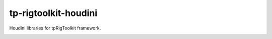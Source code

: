 tp-rigtoolkit-houdini
============================================================

Houdini libraries for tpRigToolkit framework.

.. image:: https://travis-ci.com/tpRigToolkit/tp-rigtoolkit-houdini.svg?branch=main&kill_cache=1
    :target: https://travis-ci.com/tpRigToolkit/tp-rigtoolkit-houdini

.. image:: https://coveralls.io/repos/github/tpRigToolkit/tp-rigtoolkit-houdini/badge.svg?branch=main&kill_cache=1
    :target: https://coveralls.io/github/tpRigToolkit/tp-rigtoolkit-maya?branch=main

.. image:: https://img.shields.io/badge/docs-sphinx-orange
    :target: https://tpRigToolkit.github.io/tp-rigtoolkit-houdini/

.. image:: https://img.shields.io/github/license/tpRigToolkit/tp-rigtoolkit-houdini
    :target: https://github.com/tpRigToolkit/tp-rigtoolkit-houdini/blob/master/LICENSE

.. image:: https://img.shields.io/pypi/v/tp-rigtoolkit-houdini?branch=main&kill_cache=1
    :target: https://pypi.org/project/tp-rigtoolkit-houdini/

.. image:: https://img.shields.io/badge/code_style-pep8-blue
    :target: https://www.python.org/dev/peps/pep-0008/